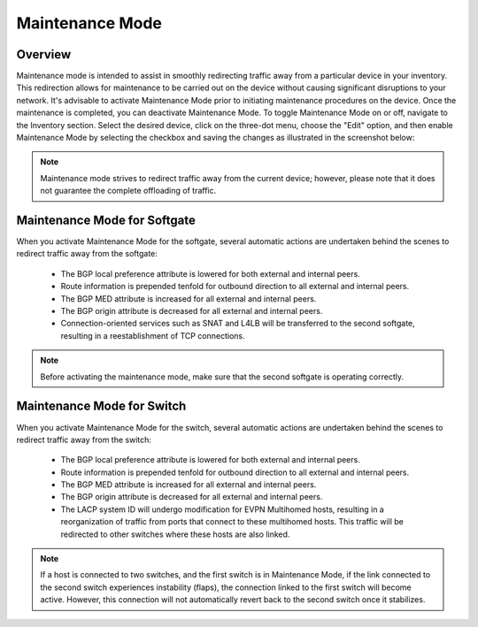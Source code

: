 .. meta::
    :description: Netris System Visibility, Monitoring & Telemetry

**********************
Maintenance Mode
**********************

Overview
=================
Maintenance mode is intended to assist in smoothly redirecting traffic away from a particular device in your inventory. This redirection allows for maintenance to be carried out on the device without causing significant disruptions to your network. It's advisable to activate Maintenance Mode prior to initiating maintenance procedures on the device. Once the maintenance is completed, you can deactivate Maintenance Mode. To toggle Maintenance Mode on or off, navigate to the Inventory section. Select the desired device, click on the three-dot menu, choose the "Edit" option, and then enable Maintenance Mode by selecting the checkbox and saving the changes as illustrated in the screenshot below:

.. image:: images/maintenance-mode.png
    :align: center

.. note:: 
  Maintenance mode strives to redirect traffic away from the current device; however, please note that it does not guarantee the complete offloading of traffic.
    
Maintenance Mode for Softgate
========

When you activate Maintenance Mode for the softgate, several automatic actions are undertaken behind the scenes to redirect traffic away from the softgate:

  - The BGP local preference attribute is lowered for both external and internal peers.
  - Route information is prepended tenfold for outbound direction to all external and internal peers.
  - The BGP MED attribute is increased for all external and internal peers.
  - The BGP origin attribute is decreased for all external and internal peers.
  - Connection-oriented services such as SNAT and L4LB will be transferred to the second softgate, resulting in a reestablishment of TCP connections.

.. note:: 
  Before activating the maintenance mode, make sure that the second softgate is operating correctly.
  
Maintenance Mode for Switch
=========

When you activate Maintenance Mode for the switch, several automatic actions are undertaken behind the scenes to redirect traffic away from the switch:

  - The BGP local preference attribute is lowered for both external and internal peers.
  - Route information is prepended tenfold for outbound direction to all external and internal peers.
  - The BGP MED attribute is increased for all external and internal peers.
  - The BGP origin attribute is decreased for all external and internal peers.
  - The LACP system ID will undergo modification for EVPN Multihomed hosts, resulting in a reorganization of traffic from ports that connect to these multihomed hosts. This traffic will be redirected to other switches where these hosts are also linked.

.. note:: 
  If a host is connected to two switches, and the first switch is in Maintenance Mode, if the link connected to the second switch experiences instability (flaps), the connection linked to the first switch will become active. However, this connection will not automatically revert back to the second switch once it stabilizes.
